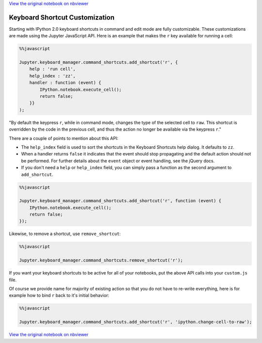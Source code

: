 
`View the original notebook on nbviewer <http://nbviewer.jupyter.org/github/jupyter/notebook/blob/master/docs/source/examples/Notebook/Custom%20Keyboard%20Shortcuts.ipynb>`__

Keyboard Shortcut Customization
===============================

Starting with IPython 2.0 keyboard shortcuts in command and edit mode
are fully customizable. These customizations are made using the Jupyter
JavaScript API. Here is an example that makes the ``r`` key available
for running a cell:

.. code:: python

    %%javascript
    
    Jupyter.keyboard_manager.command_shortcuts.add_shortcut('r', {
        help : 'run cell',
        help_index : 'zz',
        handler : function (event) {
            IPython.notebook.execute_cell();
            return false;
        }}
    );

"By default the keypress ``r``, while in command mode, changes the type
of the selected cell to ``raw``. This shortcut is overridden by the code
in the previous cell, and thus the action no longer be available via the
keypress ``r``."

There are a couple of points to mention about this API:

-  The ``help_index`` field is used to sort the shortcuts in the
   Keyboard Shortcuts help dialog. It defaults to ``zz``.
-  When a handler returns ``false`` it indicates that the event should
   stop propagating and the default action should not be performed. For
   further details about the ``event`` object or event handling, see the
   jQuery docs.
-  If you don't need a ``help`` or ``help_index`` field, you can simply
   pass a function as the second argument to ``add_shortcut``.

.. code:: python

    %%javascript
    
    Jupyter.keyboard_manager.command_shortcuts.add_shortcut('r', function (event) {
        IPython.notebook.execute_cell();
        return false;
    });

Likewise, to remove a shortcut, use ``remove_shortcut``:

.. code:: python

    %%javascript
    
    Jupyter.keyboard_manager.command_shortcuts.remove_shortcut('r');

If you want your keyboard shortcuts to be active for all of your
notebooks, put the above API calls into your ``custom.js`` file.

Of course we provide name for majority of existing action so that you do
not have to re-write everything, here is for example how to bind ``r``
back to it's initial behavior:

.. code:: python

    %%javascript
    
    Jupyter.keyboard_manager.command_shortcuts.add_shortcut('r', 'ipython.change-cell-to-raw');

`View the original notebook on nbviewer <http://nbviewer.jupyter.org/github/jupyter/notebook/blob/master/docs/source/examples/Notebook/Custom%20Keyboard%20Shortcuts.ipynb>`__

